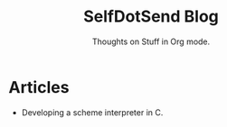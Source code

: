 #+TITLE: SelfDotSend Blog
#+SUBTITLE: Thoughts on Stuff in Org mode.

#+HTML_HEAD: <link id="pagestyle" rel="stylesheet" type="text/css" href="articles/css/org.css"/>
#+OPTIONS: toc:nil num:3 H:4 ^:nil pri:t

* Articles
  - Developing a scheme interpreter in C.
